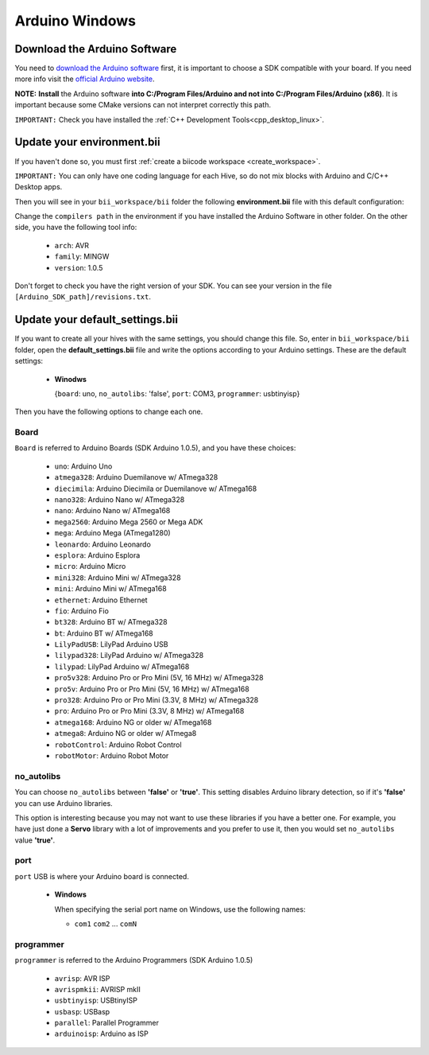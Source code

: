 Arduino Windows
===============

Download the Arduino Software
---------------------------------
You need to `download the Arduino software <http://arduino.cc/en/Main/Software>`_ first, it is important to choose a SDK compatible with your board. If you need more info visit the `official Arduino website <http://arduino.cc/en/Main/Software>`_.

**NOTE:** **Install** the Arduino software **into C:/Program Files/Arduino and not into C:/Program Files/Arduino (x86)**. It is important because some CMake versions can not interpret correctly this path.

``IMPORTANT:`` Check you have installed the :ref:`C++ Development Tools<cpp_desktop_linux>`.



Update your environment.bii
---------------------------------

If you haven't done so, you must first :ref:`create a biicode workspace <create_workspace>`.

``IMPORTANT:`` You can only have one coding language for each Hive, so do not mix blocks with  Arduino and C/C++ Desktop apps.

Then you will see in your ``bii_workspace/bii`` folder the following **environment.bii** file with this default configuration:


.. code-block:: text
	:emphasize-lines: 1, 7, 8, 9

	arduino:
	  boards:
	  - {board: uno, no_autolibs: 'false', port: COM3, programmer: usbtinyisp}
	  builders:
	  - path: mingw32-make
		tool: {family: MINGW}
	  compilers:
	  - path: C:/Program Files/Arduino
		tool: {arch: AVR, family: MINGW, version: 1.0.5}
	  configurers:
	  - path: cmake
		tool: {family: CMake}


Change the ``compilers path`` in the environment if you have installed the Arduino Software in other folder. On the other side, you have the following tool info:

	* ``arch``: AVR
	* ``family``: MINGW
	* ``version``: 1.0.5

Don't forget to check you have the right version of your SDK. You can see your version in the file ``[Arduino_SDK_path]/revisions.txt``.
		
Update your default_settings.bii
---------------------------------

If you want to create all your hives with the same settings, you should change this file. So, enter in ``bii_workspace/bii`` folder, open the **default_settings.bii** file and write the options according to your Arduino settings. These are the default settings:

	*	**Winodws**

		{``board``: uno, ``no_autolibs``: 'false', ``port``: COM3, ``programmer``: usbtinyisp}


Then you have the following options to change each one.


Board
^^^^^^

``Board`` is referred to Arduino Boards (SDK Arduino 1.0.5), and you have these choices:

	* ``uno``: Arduino Uno
	* ``atmega328``: Arduino Duemilanove w/ ATmega328
	* ``diecimila``: Arduino Diecimila or Duemilanove w/ ATmega168
	* ``nano328``: Arduino Nano w/ ATmega328
	* ``nano``: Arduino Nano w/ ATmega168
	* ``mega2560``: Arduino Mega 2560 or Mega ADK
	* ``mega``: Arduino Mega (ATmega1280)
	* ``leonardo``: Arduino Leonardo
	* ``esplora``: Arduino Esplora
	* ``micro``: Arduino Micro
	* ``mini328``: Arduino Mini w/ ATmega328
	* ``mini``: Arduino Mini w/ ATmega168
	* ``ethernet``: Arduino Ethernet
	* ``fio``: Arduino Fio
	* ``bt328``: Arduino BT w/ ATmega328
	* ``bt``: Arduino BT w/ ATmega168
	* ``LilyPadUSB``: LilyPad Arduino USB
	* ``lilypad328``: LilyPad Arduino w/ ATmega328
	* ``lilypad``: LilyPad Arduino w/ ATmega168
	* ``pro5v328``: Arduino Pro or Pro Mini (5V, 16 MHz) w/ ATmega328
	* ``pro5v``: Arduino Pro or Pro Mini (5V, 16 MHz) w/ ATmega168
	* ``pro328``: Arduino Pro or Pro Mini (3.3V, 8 MHz) w/ ATmega328
	* ``pro``: Arduino Pro or Pro Mini (3.3V, 8 MHz) w/ ATmega168
	* ``atmega168``: Arduino NG or older w/ ATmega168
	* ``atmega8``: Arduino NG or older w/ ATmega8
	* ``robotControl``: Arduino Robot Control
	* ``robotMotor``: Arduino Robot Motor

	
no_autolibs
^^^^^^^^^^^

You can choose ``no_autolibs`` between **'false'** or **'true'**. This setting disables Arduino library detection, so if it's **'false'** you can use Arduino libraries.

This option is interesting because you may not want to use these libraries if you have a better one. For example, you have just done a **Servo** library with a lot of improvements and you prefer to use it, then you would set ``no_autolibs`` value **'true'**.


port
^^^^

``port`` USB is where your Arduino board is connected.

	*	**Windows**

		When specifying the serial port name on Windows, use the following names:

		* ``com1`` ``com2`` ... ``comN``

programmer
^^^^^^^^^^

``programmer`` is referred to the Arduino Programmers (SDK Arduino 1.0.5)

	* ``avrisp``: AVR ISP
	* ``avrispmkii``: AVRISP mkII
	* ``usbtinyisp``: USBtinyISP
	* ``usbasp``: USBasp
	* ``parallel``: Parallel Programmer
	* ``arduinoisp``: Arduino as ISP

